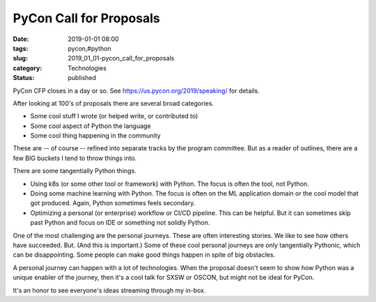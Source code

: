 PyCon Call for Proposals
========================

:date: 2019-01-01 08:00
:tags: pycon,#python
:slug: 2019_01_01-pycon_call_for_proposals
:category: Technologies
:status: published


PyCon CFP closes in a day or so.
See https://us.pycon.org/2019/speaking/ for details.

After looking at 100's of proposals there are several broad
categories.

-  Some cool stuff I wrote (or helped write, or contributed to)

-  Some cool aspect of Python the language

-  Some cool thing happening in the community




These are -- of course -- refined into separate tracks by the program
committee. But as a reader of outlines, there are a few BIG buckets I
tend to throw things into.

There are some tangentially Python things.

-  Using k8s (or some other tool or framework) with Python. The focus is
   often the tool, not Python.

-  Doing some machine learning with Python. The focus is often on the ML
   application domain or the cool model that got produced. Again, Python
   sometimes feels secondary.

-  Optimizing a personal (or enterprise) workflow or CI/CD pipeline.
   This can be helpful. But it can sometimes skip past Python and focus
   on IDE or something not solidly Python.


One of the most challenging are the personal journeys. These are
often interesting stories. We like to see how others have succeeded.
But. (And this is important.) Some of these cool personal journeys
are only tangentially Pythonic, which can be disappointing. Some
people can make good things happen in spite of big obstacles.


A personal journey can happen with a lot of technologies. When the
proposal doesn't seem to show how Python was a unique enabler of the
journey, then it's a cool talk for SXSW or OSCON, but might not be
ideal for PyCon.


It's an honor to see everyone's ideas streaming through my in-box.





